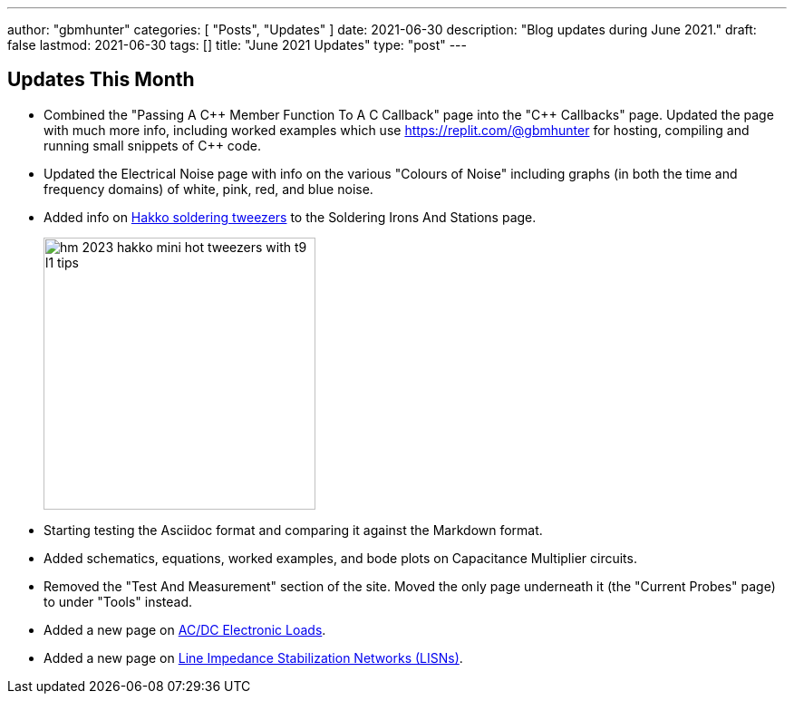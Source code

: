 ---
author: "gbmhunter"
categories: [ "Posts", "Updates" ]
date: 2021-06-30
description: "Blog updates during June 2021."
draft: false
lastmod: 2021-06-30
tags: []
title: "June 2021 Updates"
type: "post"
---

== Updates This Month

* Combined the "Passing A C{plus}{plus} Member Function To A C Callback" page into the "C{plus}{plus} Callbacks" page. Updated the page with much more info, including worked examples which use https://replit.com/@gbmhunter for hosting, compiling and running small snippets of C++ code.

* Updated the Electrical Noise page with info on the various "Colours of Noise" including graphs (in both the time and frequency domains) of white, pink, red, and blue noise.

* Added info on link:/electronics/tools/soldering-irons-and-stations/#hakko-fm203-15[Hakko soldering tweezers] to the Soldering Irons And Stations page.
+
image::/electronics/tools/soldering-irons-and-stations/hm-2023-hakko-mini-hot-tweezers-with-t9-l1-tips.jpg[width=300]    

* Starting testing the Asciidoc format and comparing it against the Markdown format.

* Added schematics, equations, worked examples, and bode plots on Capacitance Multiplier circuits.

* Removed the "Test And Measurement" section of the site. Moved the only page underneath it (the "Current Probes" page) to under "Tools" instead.

* Added a new page on link:/electronics/tools/ac-dc-electronic-loads[AC/DC Electronic Loads].

* Added a new page on link:/electronics/tools/line-impedance-stabilization-networks-lisn[Line Impedance Stabilization Networks (LISNs)].
